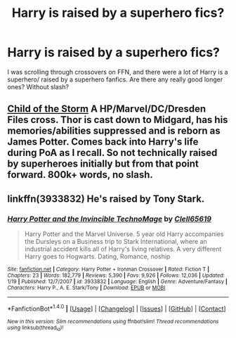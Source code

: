 #+TITLE: Harry is raised by a superhero fics?

* Harry is raised by a superhero fics?
:PROPERTIES:
:Author: Brynjolf-of-Riften
:Score: 3
:DateUnix: 1476467761.0
:DateShort: 2016-Oct-14
:FlairText: Request
:END:
I was scrolling through crossovers on FFN, and there were a lot of Harry is a superhero/ raised by a superhero fanfics. Are there any really good longer ones? Without slash?


** [[https://m.fanfiction.net/s/8897431/1/][Child of the Storm]] A HP/Marvel/DC/Dresden Files cross. Thor is cast down to Midgard, has his memories/abilities suppressed and is reborn as James Potter. Comes back into Harry's life during PoA as I recall. So not technically raised by superheroes initially but from that point forward. 800k+ words, no slash.
:PROPERTIES:
:Author: Capt_Smithers
:Score: 1
:DateUnix: 1476598755.0
:DateShort: 2016-Oct-16
:END:


** linkffn(3933832) He's raised by Tony Stark.
:PROPERTIES:
:Author: BaldBombshell
:Score: 1
:DateUnix: 1476714536.0
:DateShort: 2016-Oct-17
:END:

*** [[http://www.fanfiction.net/s/3933832/1/][*/Harry Potter and the Invincible TechnoMage/*]] by [[https://www.fanfiction.net/u/1298529/Clell65619][/Clell65619/]]

#+begin_quote
  Harry Potter and the Marvel Universe. 5 year old Harry accompanies the Dursleys on a Business trip to Stark International, where an industrial accident kills all of Harry's living relatives. A very different Harry goes to Hogwarts. Dating, Romance, noship
#+end_quote

^{/Site/: [[http://www.fanfiction.net/][fanfiction.net]] *|* /Category/: Harry Potter + Ironman Crossover *|* /Rated/: Fiction T *|* /Chapters/: 23 *|* /Words/: 182,779 *|* /Reviews/: 5,390 *|* /Favs/: 9,926 *|* /Follows/: 12,036 *|* /Updated/: 1/19 *|* /Published/: 12/7/2007 *|* /id/: 3933832 *|* /Language/: English *|* /Genre/: Adventure/Fantasy *|* /Characters/: Harry P., A. E. Stark/Tony *|* /Download/: [[http://www.ff2ebook.com/old/ffn-bot/index.php?id=3933832&source=ff&filetype=epub][EPUB]] or [[http://www.ff2ebook.com/old/ffn-bot/index.php?id=3933832&source=ff&filetype=mobi][MOBI]]}

--------------

*FanfictionBot*^{1.4.0} *|* [[[https://github.com/tusing/reddit-ffn-bot/wiki/Usage][Usage]]] | [[[https://github.com/tusing/reddit-ffn-bot/wiki/Changelog][Changelog]]] | [[[https://github.com/tusing/reddit-ffn-bot/issues/][Issues]]] | [[[https://github.com/tusing/reddit-ffn-bot/][GitHub]]] | [[[https://www.reddit.com/message/compose?to=tusing][Contact]]]

^{/New in this version: Slim recommendations using/ ffnbot!slim! /Thread recommendations using/ linksub(thread_id)!}
:PROPERTIES:
:Author: FanfictionBot
:Score: 1
:DateUnix: 1476714562.0
:DateShort: 2016-Oct-17
:END:
